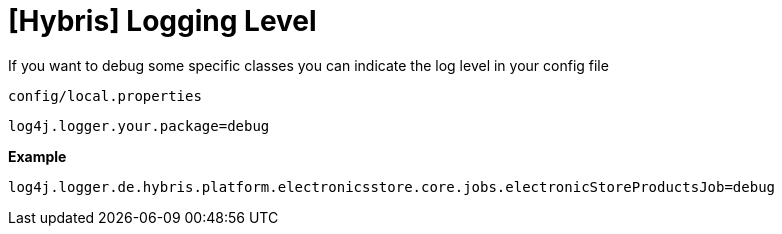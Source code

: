 = [Hybris] Logging Level

:hp-tags: Hybris


If you want to debug some specific classes you can indicate the log level in your config file

 config/local.properties

 log4j.logger.your.package=debug


*Example*

 log4j.logger.de.hybris.platform.electronicsstore.core.jobs.electronicStoreProductsJob=debug